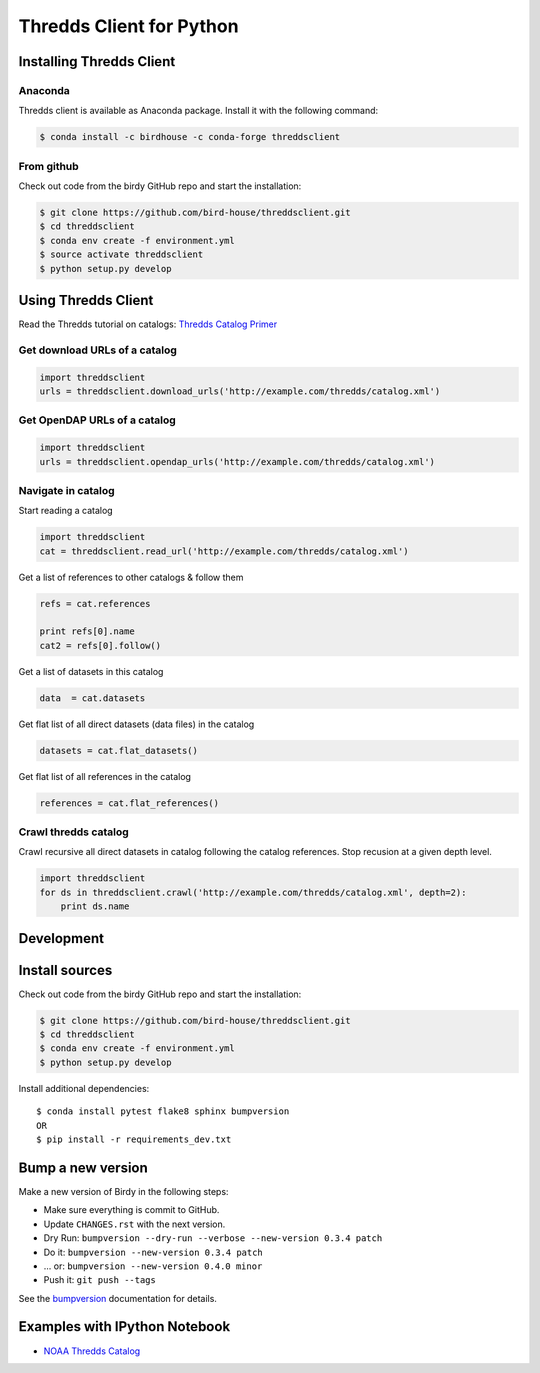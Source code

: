 =========================
Thredds Client for Python
=========================

|Travis Build| |Install with Conda| |Join the Chat|

Installing Thredds Client
=========================

Anaconda
--------

|Version| |Downloads|

Thredds client is available as Anaconda package. Install it with the
following command:

.. code:: bash

    $ conda install -c birdhouse -c conda-forge threddsclient

From github
-----------

Check out code from the birdy GitHub repo and start the installation:

.. code:: bash

    $ git clone https://github.com/bird-house/threddsclient.git
    $ cd threddsclient
    $ conda env create -f environment.yml
    $ source activate threddsclient
    $ python setup.py develop

Using Thredds Client
====================

Read the Thredds tutorial on catalogs: `Thredds Catalog
Primer <http://www.unidata.ucar.edu/software/thredds/current/tds/tutorial/CatalogPrimer.html>`__

Get download URLs of a catalog
------------------------------

.. code:: python

        import threddsclient
        urls = threddsclient.download_urls('http://example.com/thredds/catalog.xml')

Get OpenDAP URLs of a catalog
-----------------------------

.. code:: python

        import threddsclient
        urls = threddsclient.opendap_urls('http://example.com/thredds/catalog.xml')

Navigate in catalog
-------------------

Start reading a catalog

.. code:: python

        import threddsclient
        cat = threddsclient.read_url('http://example.com/thredds/catalog.xml')

Get a list of references to other catalogs & follow them

.. code:: python

        refs = cat.references

        print refs[0].name
        cat2 = refs[0].follow()

Get a list of datasets in this catalog

.. code:: python

        data  = cat.datasets

Get flat list of all direct datasets (data files) in the catalog

.. code:: python

        datasets = cat.flat_datasets()

Get flat list of all references in the catalog

.. code:: python

        references = cat.flat_references()

Crawl thredds catalog
---------------------

Crawl recursive all direct datasets in catalog following the catalog
references. Stop recusion at a given depth level.

.. code:: python

       import threddsclient
       for ds in threddsclient.crawl('http://example.com/thredds/catalog.xml', depth=2):
           print ds.name

Development
===========

Install sources
===============

Check out code from the birdy GitHub repo and start the installation:

.. code-block:: sh

   $ git clone https://github.com/bird-house/threddsclient.git
   $ cd threddsclient
   $ conda env create -f environment.yml
   $ python setup.py develop

Install additional dependencies::

  $ conda install pytest flake8 sphinx bumpversion
  OR
  $ pip install -r requirements_dev.txt

Bump a new version
===================

Make a new version of Birdy in the following steps:

* Make sure everything is commit to GitHub.
* Update ``CHANGES.rst`` with the next version.
* Dry Run: ``bumpversion --dry-run --verbose --new-version 0.3.4 patch``
* Do it: ``bumpversion --new-version 0.3.4 patch``
* ... or: ``bumpversion --new-version 0.4.0 minor``
* Push it: ``git push --tags``

See the bumpversion_ documentation for details.

.. _bumpversion: https://pypi.org/project/bumpversion/

Examples with IPython Notebook
==============================

-  `NOAA Thredds
   Catalog <http://nbviewer.ipython.org/github/bird-house/threddsclient/blob/master/examples/noaa_example.ipynb>`__

.. |Travis Build| image:: https://travis-ci.org/bird-house/threddsclient.svg?branch=master
   :target: https://travis-ci.org/bird-house/threddsclient
.. |Install with Conda| image:: https://anaconda.org/birdhouse/threddsclient/badges/installer/conda.svg
   :target: https://anaconda.org/birdhouse/threddsclient
.. |License| image:: https://anaconda.org/birdhouse/threddsclient/badges/license.svg
   :target: https://anaconda.org/birdhouse/threddsclient
.. |Join the Chat| image:: https://badges.gitter.im/bird-house/birdhouse.svg
   :target: https://gitter.im/bird-house/birdhouse?utm_source=badge&utm_medium=badge&utm_campaign=pr-badge&utm_content=badge
.. |Version| image:: https://anaconda.org/birdhouse/threddsclient/badges/version.svg
   :target: https://anaconda.org/birdhouse/threddsclient
.. |Downloads| image:: https://anaconda.org/birdhouse/threddsclient/badges/downloads.svg
   :target: https://anaconda.org/birdhouse/threddsclient
